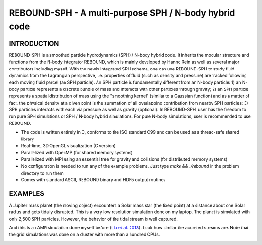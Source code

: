 REBOUND-SPH - A multi-purpose SPH / N-body hybrid code
==================================================

INTRODUCTION
--------

REBOUND-SPH is a smoothed particle hydrodynamics (SPH) / N-body hybrid code. It inherits the modular structure and functions from the N-body integrator REBOUND, which is mainly developed by Hanno Rein as well as several major contributors including myself. With the newly integrated SPH scheme, one can use REBOUND-SPH to study fluid dynamics from the Lagrangian perspective, i.e. properties of fluid (such as density and pressure) are tracked following each moving fluid parcel (an SPH particle). An SPH particle is fundamentally different from an N-body particle: 1) an N-body particle represents a discrete bundle of mass and interacts with other particles through gravity; 2) an SPH particle represents a spatial distribution of mass using the "smoothing kernel" (similar to a Gaussian function) and as a matter of fact, the physical density at a given point is the summation of all overlapping contribution from nearby SPH particles; 3) SPH particles interacts with each via pressure as well as gravity (optional). In REBOUND-SPH, user has the freedom to run pure SPH simulations or SPH / N-body hybrid simulations. For pure N-body simulations, user is recommended to use REBOUND.

* The code is written entirely in C, conforms to the ISO standard C99 and can be used as a thread-safe shared library
* Real-time, 3D OpenGL visualization (C version)
* Parallelized with OpenMP (for shared memory systems)
* Parallelized with MPI using an essential tree for gravity and collisions (for distributed memory systems)
* No configuration is needed to run any of the example problems. Just type `make && ./rebound` in the problem directory to run them
* Comes with standard ASCII, REBOUND binary and HDF5 output routines 

EXAMPLES
--------

A Jupiter mass planet (the moving object) encounters a Solar mass star (the fixed point) at a distance about one Solar radius and gets tidally disrupted. This is a very low resolution simulation done on my laptop. The planet is simulated with only 2,500 SPH particles. However, the behavior of the tidal stream is well captured. 

.. image:: images/tidal_disruption.gif
    :align: center

And this is an AMR simulation done myself before (`Liu et al. 2013 <http://adsabs.harvard.edu/abs/2013ApJ...762...37L>`_). Look how similar the accreted streams are. Note that the grid simulations was done on a cluster with more than a hundred CPUs.

.. image:: images/tidal_disruption_grid.png
    :align: center
    :scale: 50 %